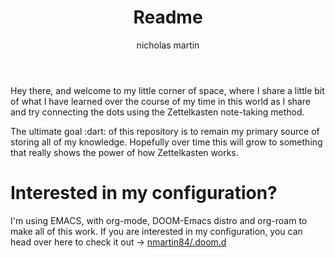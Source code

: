 #+TITLE: Readme
#+author: nicholas martin
#+email: nmartin84@gmail.com

Hey there, and welcome to my little corner of space, where I share a little bit
of what I have learned over the course of my time in this world as I share and
try connecting the dots using the Zettelkasten note-taking method.

The ultimate goal :dart: of this repository is to remain my primary source of
storing all of my knowledge. Hopefully over time this will grow to something
that really shows the power of how Zettelkasten works.

[[file:.attach/roam.png]]

* Interested in my configuration?

I'm using EMACS, with org-mode, DOOM-Emacs distro and org-roam to make all of
this work. If you are interested in my configuration, you can head over here to
check it out -> [[https://github.com/nmartin84/.doom.d][nmartin84/.doom.d]]
